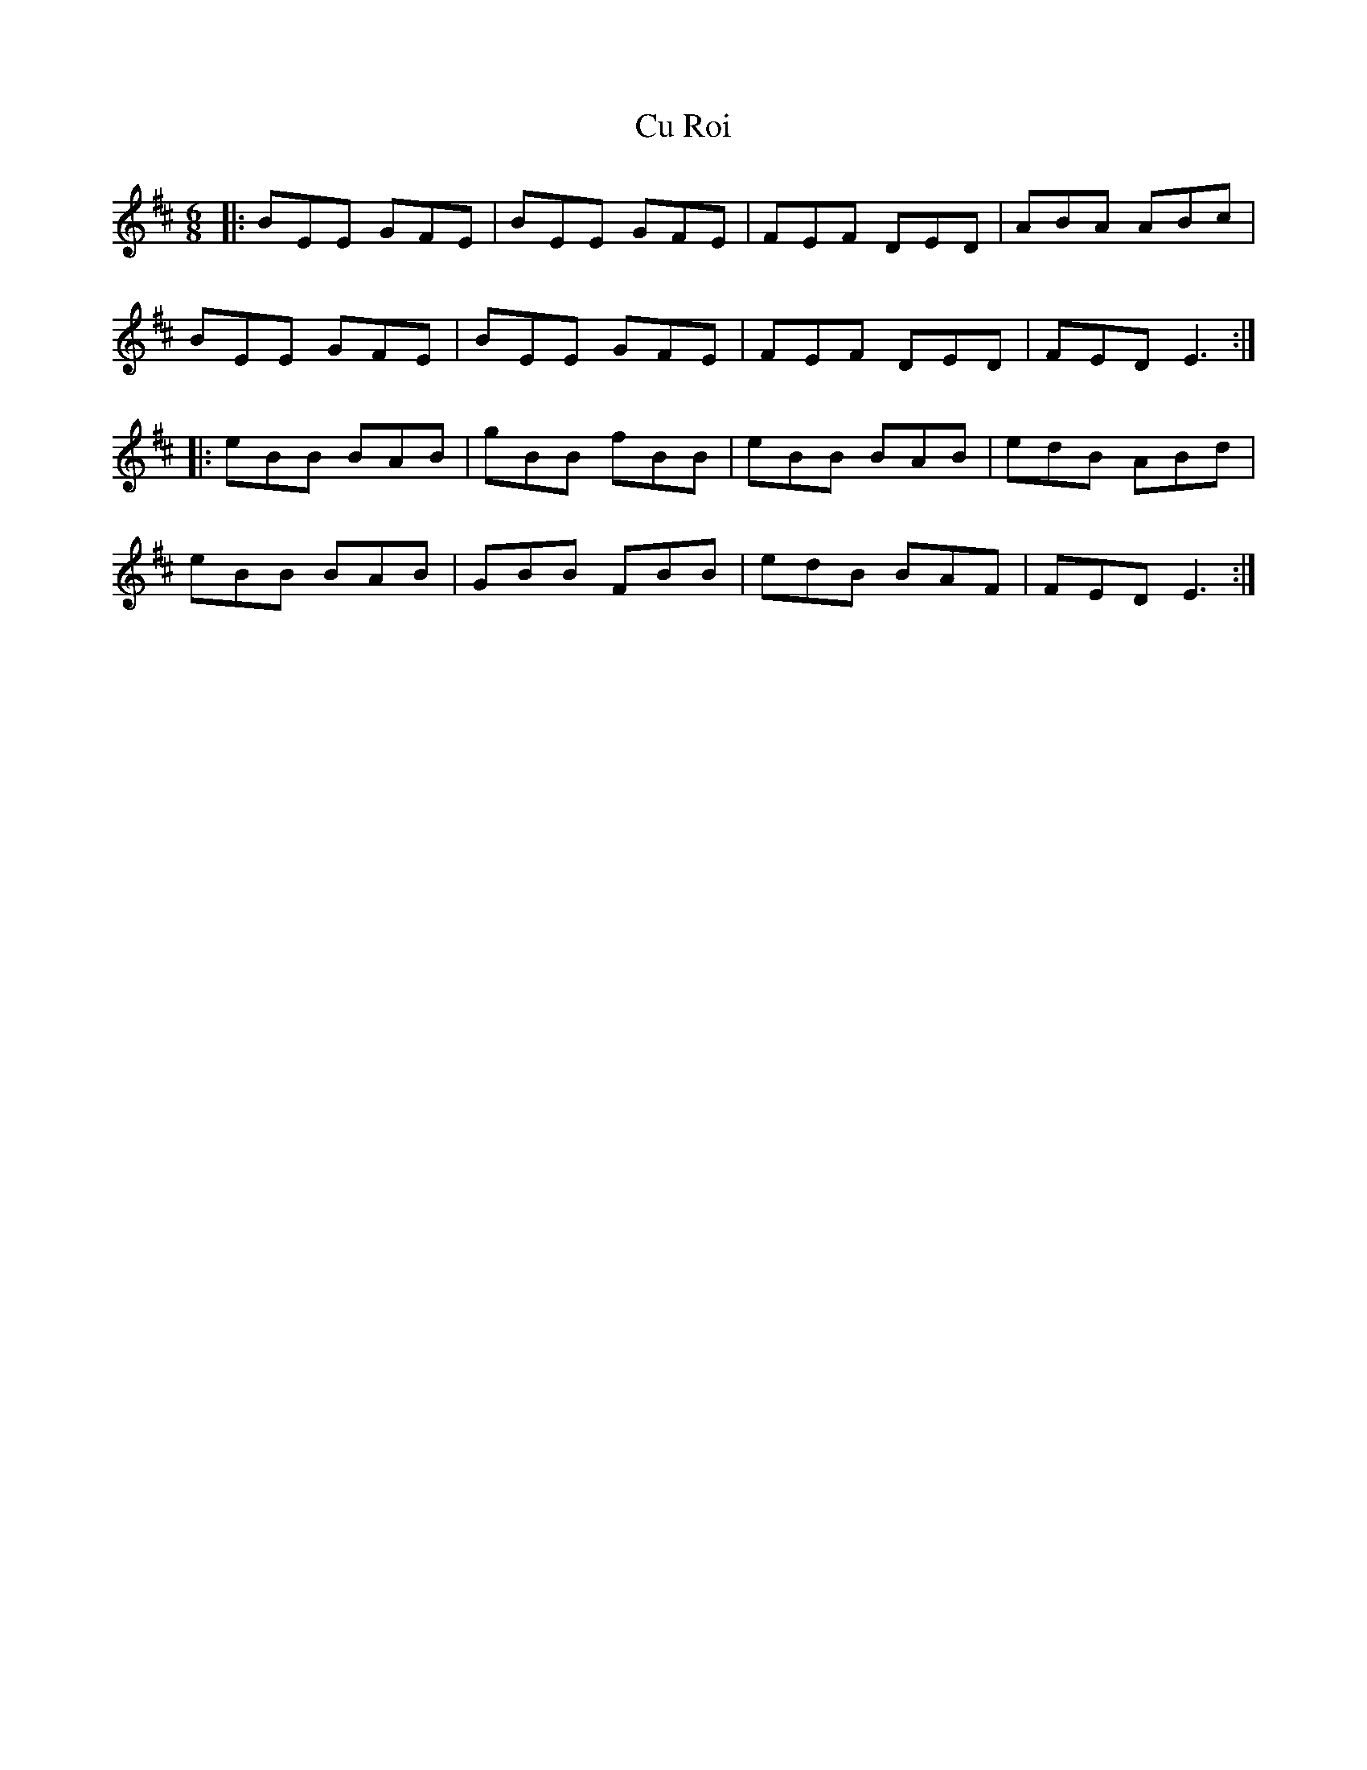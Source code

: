 X: 8746
T: Cu Roi
R: jig
M: 6/8
K: Bminor
|:BEE GFE|BEE GFE|FEF DED|ABA ABc|
BEE GFE|BEE GFE|FEF DED|FED E3:|
|:eBB BAB|gBB fBB|eBB BAB|edB ABd|
eBB BAB|GBB FBB|edB BAF|FED E3:|

